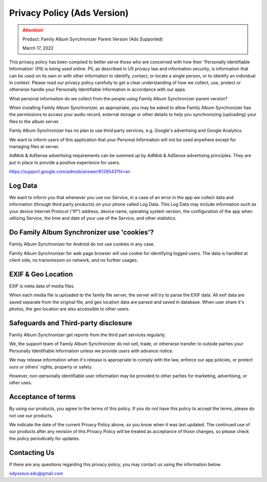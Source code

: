 Privacy Policy (Ads Version)
============================

.. attention::
    Product: Family Album Synchronizer Parent Version (Ads Supported)

    March 17, 2022
..

This privacy policy has been compiled to better serve those who are concerned with how their 'Personally Identifiable Information' (PII) is being used online. PII, as described in US privacy law and information security, is information that can be used on its own or with other information to identify, contact, or locate a single person, or to identify an individual in context. Please read our privacy policy carefully to get a clear understanding of how we collect, use, protect or otherwise handle your Personally Identifiable Information in accordance with our apps.

What personal information do we collect from the people using Family Album Synchronizer parent version?

When installing Family Album Synchronizer, as appropriate, you may be asked to allow Family Album Synchronizer has the permissions to access your audio record, external storage or other details to help you synchronizing (uploading) your files to the album server.

Famly Album Synchronizer has no plan to use third party services, e.g. Google's advertising and Google Analytics.

We want to inform users of this application that your Personal Information will not be used anywhere except for managing files at server.

AdMob & AdSense advertising requirements can be summed up by AdMob & AdSense advertising principles. They are put in place to provide a positive experience for users.

https://support.google.com/admob/answer/6128543?hl=en

Log Data
--------

We want to inform you that whenever you use our Service, in a case of an error in the app we collect data and information (through third party products) on your phone called Log Data. This Log Data may include information such as your device Internet Protocol (“IP”) address, device name, operating system version, the configuration of the app when utilizing Service, the time and date of your use of the Service, and other statistics.

Do Family Album Synchronizer use 'cookies'?
-------------------------------------------

Family Album Synchronizer for Android do not use cookies in any case.

Family Album Synchronizer for web page browser will use cookie for identifying logged users. The data is handled at 
client side, no transmission on network, and no further usages.

EXIF & Geo Location
-------------------

EXIF is meta data of media files. 

When each media file is uploaded to the family file server, the server will try to parse the EXIF data. All 
exif data are saved separate from the original file, and geo location data are parsed and saved in database.
When user share it's photos, the geo location are also accessible to other users.

Safeguards and Third-party disclosure
-------------------------------------

Family Album Synchronizer get reports from the third part services regularly.

We, the support team of Family Album Synchronizer do not sell, trade, or otherwise
transfer to outside parties your Personally Identifiable Information unless we
provide users with advance notice.

We may release information when it's release is appropriate to comply with the
law, enforce our app policies, or protect ours or others' rights, property or
safety.

However, non-personally identifiable user information may be provided to other
parties for marketing, advertising, or other uses.


Acceptance of terms
-------------------

By using our products, you agree to the terms of this policy. If you do not have
this policy to accept the terms, please do not use our products.

We indicate the date of the current Privacy Policy above, so you know when it was
last updated. The continued use of our products after any revision of this Privacy
Policy will be treated as acceptance of those changes, so please check the policy
periodically for updates.


Contacting Us
-------------

If there are any questions regarding this privacy policy, you may contact us using
the information below.

odysseus.edu@gmail.com
